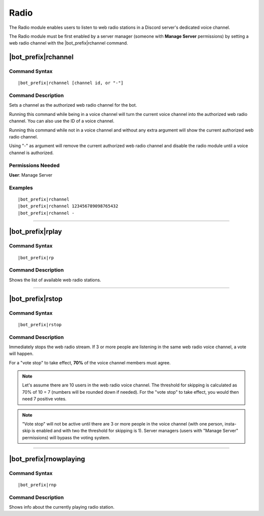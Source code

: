 *****
Radio
*****

The Radio module enables users to listen to web radio stations in a Discord server's dedicated voice channel.

The Radio module must be first enabled by a server manager (someone with **Manage Server** permissions) by setting a web radio channel with the |bot_prefix|\ rchannel command.

|bot_prefix|\ rchannel
----------------------

Command Syntax
^^^^^^^^^^^^^^
.. parsed-literal::

    |bot_prefix|\ rchannel [channel id, or "-"]
    
Command Description
^^^^^^^^^^^^^^^^^^^
Sets a channel as the authorized web radio channel for the bot.

Running this command while being in a voice channel will turn the current voice channel into the authorized web radio channel. You can also use the ID of a voice channel.

Running this command while not in a voice channel and without any extra argument will show the current authorized web radio channel.

Using "-" as argument will remove the current authorized web radio channel and disable the radio module until a voice channel is authorized.

Permissions Needed
^^^^^^^^^^^^^^^^^^
| **User**: Manage Server

Examples
^^^^^^^^
.. parsed-literal::

    |bot_prefix|\ rchannel
    |bot_prefix|\ rchannel 123456789098765432
    |bot_prefix|\ rchannel -

....

|bot_prefix|\ rplay
-------------------

Command Syntax
^^^^^^^^^^^^^^
.. parsed-literal::

    |bot_prefix|\ rp
    
Command Description
^^^^^^^^^^^^^^^^^^^
Shows the list of available web radio stations.

....

|bot_prefix|\ rstop
-------------------

Command Syntax
^^^^^^^^^^^^^^
.. parsed-literal::

    |bot_prefix|\ rstop
    
Command Description
^^^^^^^^^^^^^^^^^^^
Immediately stops the web radio stream. If 3 or more people are listening in the same web radio voice channel, a vote will happen.

For a "vote stop" to take effect, **70%** of the voice channel members must agree.

.. note::
    Let's assume there are 10 users in the web radio voice channel.
    The threshold for skipping is calculated as 70% of 10 = 7 (numbers will be rounded down if needed).
    For the "vote stop" to take effect, you would then need 7 positive votes.

.. note::
    "Vote stop" will not be active until there are 3 or more people in the voice channel (with one person, insta-skip is enabled and with two the threshold for skipping is 1).
    Server managers (users with "Manage Server" permissions) will bypass the voting system.

....

|bot_prefix|\ rnowplaying
-------------------------

Command Syntax
^^^^^^^^^^^^^^
.. parsed-literal::

    |bot_prefix|\ rnp
    
Command Description
^^^^^^^^^^^^^^^^^^^
Shows info about the currently playing radio station.
